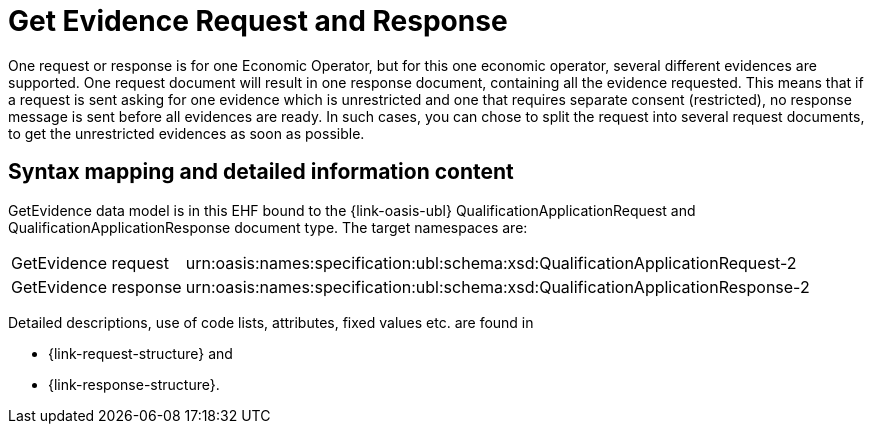 
= Get Evidence Request and Response

One request or response is for one Economic Operator, but for this one economic operator, several different evidences are supported. One request document will result in one response document, containing all the evidence requested. This means that if a request is sent asking for one evidence which is unrestricted and one that requires separate consent (restricted), no response message is sent before all evidences are ready. In such cases, you can chose to split the request into several request documents, to get the unrestricted evidences as soon as possible.

== Syntax mapping and detailed information content

GetEvidence data model is in this EHF bound to the {link-oasis-ubl} QualificationApplicationRequest and QualificationApplicationResponse document type. The target namespaces are:

[horizontal]
GetEvidence request::
urn:oasis:names:specification:ubl:schema:xsd:QualificationApplicationRequest-2
GetEvidence response:: urn:oasis:names:specification:ubl:schema:xsd:QualificationApplicationResponse-2


Detailed descriptions, use of code lists, attributes, fixed values etc. are found in

* {link-request-structure} and
* {link-response-structure}.
